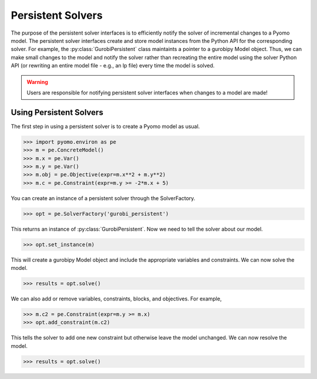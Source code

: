 Persistent Solvers
==================

The purpose of the persistent solver interfaces is to efficiently
notify the solver of incremental changes to a Pyomo model. The
persistent solver interfaces create and store model instances from the
Python API for the corresponding solver. For example, the
:py:class:`GurobiPersistent` class maintaints a pointer to a gurobipy
Model object. Thus, we can make small changes to the model and notify
the solver rather than recreating the entire model using the solver
Python API (or rewriting an entire model file - e.g., an lp file)
every time the model is solved.

.. warning:: Users are responsible for notifying persistent solver
   interfaces when changes to a model are made!


Using Persistent Solvers
------------------------

The first step in using a persistent solver is to create a Pyomo model
as usual.

>>> import pyomo.environ as pe
>>> m = pe.ConcreteModel()
>>> m.x = pe.Var()
>>> m.y = pe.Var()
>>> m.obj = pe.Objective(expr=m.x**2 + m.y**2)
>>> m.c = pe.Constraint(expr=m.y >= -2*m.x + 5)

You can create an instance of a persistent solver through the SolverFactory.

>>> opt = pe.SolverFactory('gurobi_persistent')

This returns an instance of :py:class:`GurobiPersistent`. Now we need
to tell the solver about our model.

>>> opt.set_instance(m)

This will create a gurobipy Model object and include the appropriate
variables and constraints. We can now solve the model.

>>> results = opt.solve()

We can also add or remove variables, constraints, blocks, and
objectives. For example,

>>> m.c2 = pe.Constraint(expr=m.y >= m.x)
>>> opt.add_constraint(m.c2)

This tells the solver to add one new constraint but otherwise leave
the model unchanged. We can now resolve the model.

>>> results = opt.solve()
